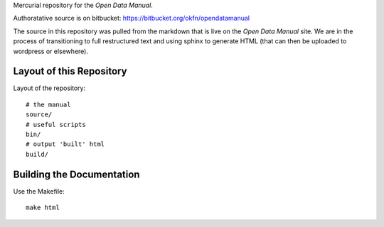 Mercurial repository for the `Open Data Manual`.

.. _Open Data Manual: http://opendatamanual.org/

Authoratative source is on bitbucket: https://bitbucket.org/okfn/opendatamanual

The source in this repository was pulled from the markdown that is live on the
`Open Data Manual` site. We are in the process of transitioning to full
restructured text and using sphinx to generate HTML (that can then be uploaded
to wordpress or elsewhere).

Layout of this Repository
=========================

Layout of the repository::

  # the manual
  source/
  # useful scripts
  bin/
  # output 'built' html
  build/

Building the Documentation
==========================

Use the Makefile::

  make html 
 
